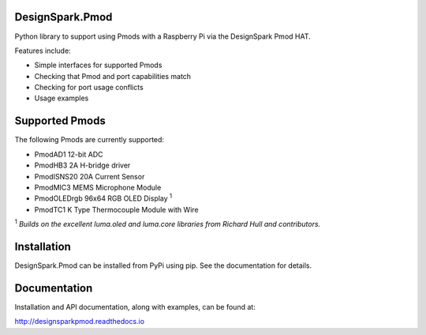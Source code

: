DesignSpark.Pmod
---------------- 

.. image:: https://raw.githubusercontent.com/designsparkrs/DesignSpark.Pmod/master/docs/images/DesignSpark_Pmod_Library.jpg
   :alt: logo

Python library to support using Pmods with a Raspberry Pi via the DesignSpark Pmod HAT.

.. image:: https://raw.githubusercontent.com/designsparkrs/DesignSpark.Pmod/master/docs/images/Pmod_HAT.jpg
   :alt: HAT

Features include:

* Simple interfaces for supported Pmods
* Checking that Pmod and port capabilities match
* Checking for port usage conflicts
* Usage examples

Supported Pmods
---------------

The following Pmods are currently supported:

* PmodAD1 12-bit ADC
* PmodHB3 2A H-bridge driver
* PmodISNS20 20A Current Sensor
* PmodMIC3 MEMS Microphone Module
* PmodOLEDrgb 96x64 RGB OLED Display :sup:`1`
* PmodTC1 K Type Thermocouple Module with Wire

:sup:`1` *Builds on the excellent luma.oled and luma.core libraries from Richard Hull and contributors.*

Installation
------------

DesignSpark.Pmod can be installed from PyPi using pip. See the documentation for details.


Documentation
-------------

Installation and API documentation, along with examples, can be found at:

http://designsparkpmod.readthedocs.io
